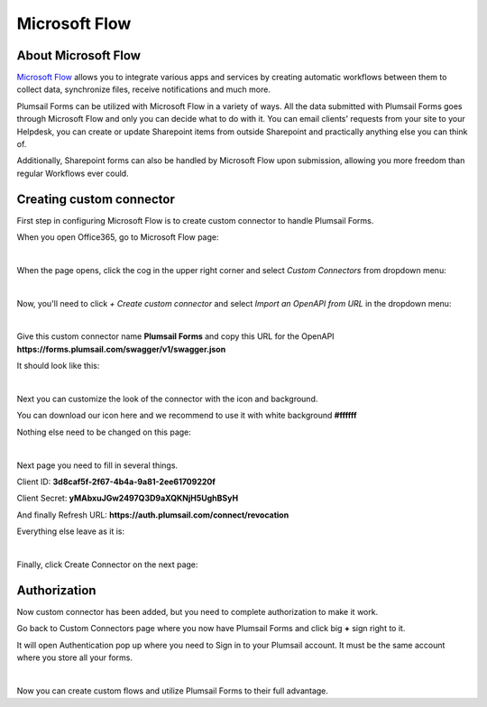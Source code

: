 Microsoft Flow
==================================================

About Microsoft Flow
-------------------------------------------------------------
`Microsoft Flow <https://flow.microsoft.com/en-us/>`_ allows you to integrate various apps and services by creating 
automatic workflows between them to collect data, synchronize files, receive notifications and much more.

Plumsail Forms can be utilized with Microsoft Flow in a variety of ways. 
All the data submitted with Plumsail Forms goes through Microsoft Flow and only you can decide what to do with it. 
You can email clients' requests from your site to your Helpdesk, you can create or update Sharepoint items from outside Sharepoint 
and practically anything else you can think of.

Additionally, Sharepoint forms can also be handled by Microsoft Flow upon submission, allowing you more freedom than regular Workflows ever could.

Creating custom connector
-------------------------------------------------------------
First step in configuring Microsoft Flow is to create custom connector to handle Plumsail Forms.

When you open Office365, go to Microsoft Flow page:

.. image:: /images/flow/0_Flow.png
   :alt: Flow

|

When the page opens, click the cog in the upper right corner and select *Custom Connectors* from dropdown menu:

.. image:: /images/flow/1_CustomConnectors.png
   :alt: Custom Connectors

|

Now, you'll need to click *+ Create custom connector* and select *Import an OpenAPI from URL* in the dropdown menu:

.. image:: /images/flow/2_CreateCustomConnector.png
   :alt: Create custom connector

|

Give this custom connector name **Plumsail Forms** and copy this URL for the OpenAPI **https://forms.plumsail.com/swagger/v1/swagger.json**

It should look like this:

.. image:: /images/flow/3_CreateCustomConnectorWindow.png
   :alt: Input Name and URL

|

Next you can customize the look of the connector with the icon and background. 

You can download our icon here and we recommend to use it with white background **#ffffff**

Nothing else need to be changed on this page:

.. image:: /images/flow/4_AdjustIcon.png
   :alt: Adjust Icon

|

Next page you need to fill in several things.

Client ID: **3d8caf5f-2f67-4b4a-9a81-2ee61709220f**

Client Secret: **yMAbxuJGw2497Q3D9aXQKNjH5UghBSyH**

And finally Refresh URL: **https://auth.plumsail.com/connect/revocation**

Everything else leave as it is:

.. image:: /images/flow/5_OAuth.png
   :alt: OAuth

|

Finally, click Create Connector on the next page:

.. image:: /images/flow/6_CreateConnector.png
   :alt: Last click

Authorization
-------------------------------------------------------------

Now custom connector has been added, but you need to complete authorization to make it work.

Go back to Custom Connectors page where you now have Plumsail Forms and click big **+** sign right to it.

It will open Authentication pop up where you need to Sign in to your Plumsail account. It must be the same account where you store all your forms.

.. image:: /images/flow/7_CreateConnection.png
   :alt: Create connection

|

Now you can create custom flows and utilize Plumsail Forms to their full advantage.